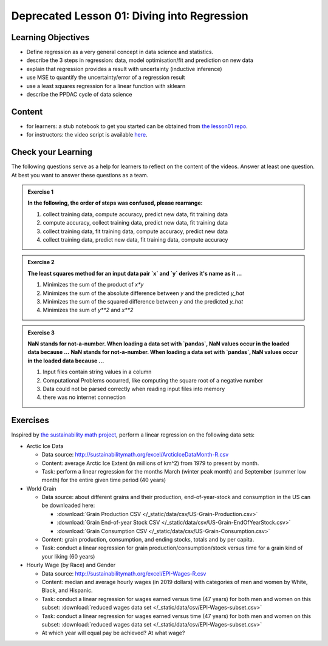 Deprecated Lesson 01: Diving into Regression
*********************************

Learning Objectives
===================

* Define regression as a very general concept in data science and statistics.
* describe the 3 steps in regression: data, model optimisation/fit and prediction on new data
* explain that regression provides a result with uncertainty (inductive inference)
* use MSE to quantify the uncertainty/error of a regression result
* use a least squares regression for a linear function with sklearn
* describe the PPDAC cycle of data science


Content
=======

* for learners: a stub notebook to get you started can be obtained from `the lesson01 repo <https://github.com/deeplearning540/lesson01/blob/main/lesson.ipynb>`_.
* for instructors: the video script is available `here <https://github.com/deeplearning540/deeplearning540.github.io/blob/main/source/lesson01/script.ipynb>`_.


Check your Learning
===================

The following questions serve as a help for learners to reflect on the content of the videos. Answer at least one question. At best you want to answer these questions as a team.

.. admonition:: Exercise 1

   **In the following, the order of steps was confused, please rearrange:**
   
   1. collect training data, compute accuracy, predict new data, fit training data
   2. compute accuracy, collect training data, predict new data, fit training data
   3. collect training data, fit training data, compute accuracy, predict new data
   4. collect training data, predict new data, fit training data, compute accuracy


.. admonition:: Exercise 2

   **The least squares method for an input data pair `x` and `y` derives it's name as it ...**

   1. Minimizes the sum of the product of `x*y`
   2. Minimizes the sum of the absolute difference between `y` and the predicted `y_hat`
   3. Minimizes the sum of the squared difference between `y` and the predicted `y_hat`
   4. Minimizes the sum of `y**2` and `x**2`


.. admonition:: Exercise 3

   **NaN stands for not-a-number. When loading a data set with `pandas`, NaN values occur in the loaded data because ...**
   **NaN stands for not-a-number. When loading a data set with `pandas`, NaN values occur in the loaded data because ...**

   1. Input files contain string values in a column
   2. Computational Problems occurred, like computing the square root of a negative number
   3. Data could not be parsed correctly when reading input files into memory
   4. there was no internet connection



Exercises
=========

Inspired by `the sustainability math project <http://sustainabilitymath.org/statistics-materials/>`_, perform a linear regression on the following data sets:

* Arctic Ice Data

  * Data source: http://sustainabilitymath.org/excel/ArcticIceDataMonth-R.csv 
  * Content: average Arctic Ice Extent (in millions of km^2) from 1979 to present by month.
  * Task: perform a linear regression for the months March (winter peak month) and September (summer low month) for the entire given time period (40 years)

* World Grain

  * Data source: about different grains and their production, end-of-year-stock and consumption in the US can be downloaded here:

    * :download:`Grain Production CSV </_static/data/csv/US-Grain-Production.csv>`
    * :download:`Grain End-of-year Stock CSV </_static/data/csv/US-Grain-EndOfYearStock.csv>`
    * :download:`Grain Consumption CSV </_static/data/csv/US-Grain-Consumption.csv>`

  * Content: grain production, consumption, and ending stocks, totals and by per capita.
  * Task: conduct a linear regression for grain production/consumption/stock versus time for a grain kind of your liking (60 years)
  
  
* Hourly Wage (by Race) and Gender

  * Data source: http://sustainabilitymath.org/excel/EPI-Wages-R.csv
  * Content: median and average hourly wages (in 2019 dollars) with categories of men and women by White, Black, and Hispanic.
  * Task: conduct a linear regression for wages earned versus time (47 years) for both men and women on this subset: :download:`reduced wages data set </_static/data/csv/EPI-Wages-subset.csv>`
  * Task: conduct a linear regression for wages earned versus time (47 years) for both men and women on this subset: :download:`reduced wages data set </_static/data/csv/EPI-Wages-subset.csv>`
  * At which year will equal pay be achieved? At what wage?
